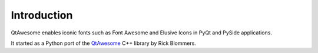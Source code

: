 Introduction
------------

QtAwesome enables iconic fonts such as Font Awesome and Elusive Icons in PyQt
and PySide applications.

It started as a Python port of the QtAwesome_ C++ library by Rick Blommers.

.. _QtAwesome: https://github.com/gamecreature/QtAwesome

